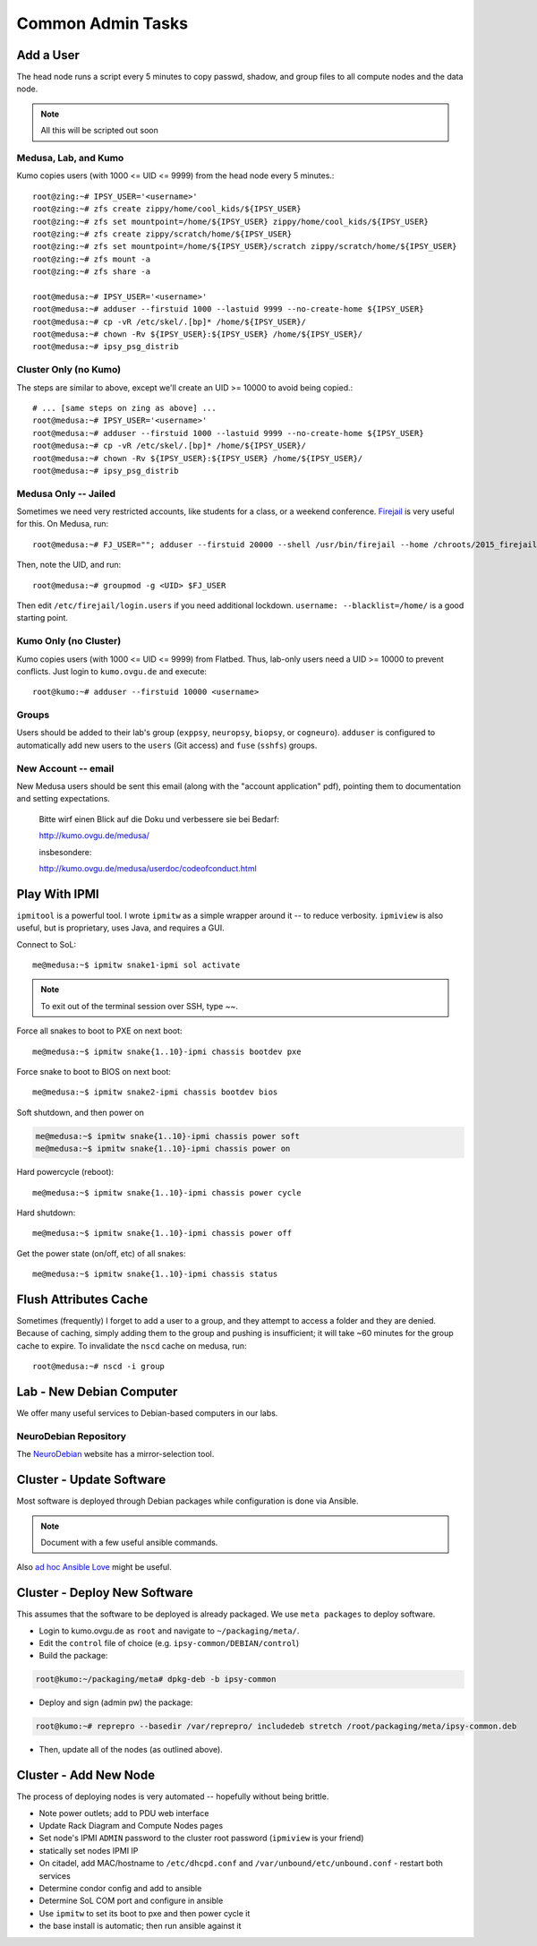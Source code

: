 .. -*- mode: rst; fill-column: 79 -*-
.. ex: set sts=4 ts=4 sw=4 et tw=79:

******************
Common Admin Tasks
******************

Add a User
==========
The head node runs a script every 5 minutes to copy passwd, shadow, and group
files to all compute nodes and the data node.

.. note::

  All this will be scripted out soon

Medusa, Lab, and Kumo
---------------------
Kumo copies users (with 1000 <= UID <= 9999) from the head node every 5 minutes.::

  root@zing:~# IPSY_USER='<username>'
  root@zing:~# zfs create zippy/home/cool_kids/${IPSY_USER}
  root@zing:~# zfs set mountpoint=/home/${IPSY_USER} zippy/home/cool_kids/${IPSY_USER}
  root@zing:~# zfs create zippy/scratch/home/${IPSY_USER}
  root@zing:~# zfs set mountpoint=/home/${IPSY_USER}/scratch zippy/scratch/home/${IPSY_USER}
  root@zing:~# zfs mount -a
  root@zing:~# zfs share -a

  root@medusa:~# IPSY_USER='<username>'
  root@medusa:~# adduser --firstuid 1000 --lastuid 9999 --no-create-home ${IPSY_USER}
  root@medusa:~# cp -vR /etc/skel/.[bp]* /home/${IPSY_USER}/
  root@medusa:~# chown -Rv ${IPSY_USER}:${IPSY_USER} /home/${IPSY_USER}/
  root@medusa:~# ipsy_psg_distrib

Cluster Only (no Kumo)
----------------------
The steps are similar to above, except we'll create an UID >= 10000 to avoid
being copied.::

  # ... [same steps on zing as above] ...
  root@medusa:~# IPSY_USER='<username>'
  root@medusa:~# adduser --firstuid 1000 --lastuid 9999 --no-create-home ${IPSY_USER}
  root@medusa:~# cp -vR /etc/skel/.[bp]* /home/${IPSY_USER}/
  root@medusa:~# chown -Rv ${IPSY_USER}:${IPSY_USER} /home/${IPSY_USER}/
  root@medusa:~# ipsy_psg_distrib

Medusa Only -- Jailed
---------------------
Sometimes we need very restricted accounts, like students for a class, or a
weekend conference. `Firejail`_ is very useful for this. On Medusa, run::

  root@medusa:~# FJ_USER=""; adduser --firstuid 20000 --shell /usr/bin/firejail --home /chroots/2015_firejail/${FJ_USER} "$FJ_USER"

Then, note the UID, and run::

  root@medusa:~# groupmod -g <UID> $FJ_USER

Then edit ``/etc/firejail/login.users`` if you need additional lockdown.
``username: --blacklist=/home/`` is a good starting point.

.. _Firejail: https://l3net.wordpress.com/projects/firejail/

Kumo Only (no Cluster)
----------------------
Kumo copies users (with 1000 <= UID <= 9999) from Flatbed. Thus, lab-only users
need a UID >= 10000 to prevent conflicts. Just login to ``kumo.ovgu.de`` and
execute::

  root@kumo:~# adduser --firstuid 10000 <username>

Groups
------
Users should be added to their lab's group (``exppsy``, ``neuropsy``,
``biopsy``, or ``cogneuro``). ``adduser`` is configured to automatically add new
users to the ``users`` (Git access) and ``fuse`` (``sshfs``) groups.

New Account -- email
--------------------
New Medusa users should be sent this email (along with the "account application"
pdf), pointing them to documentation and setting expectations.

    Bitte wirf einen Blick auf die Doku und verbessere sie bei Bedarf:

    http://kumo.ovgu.de/medusa/

    insbesondere:

    http://kumo.ovgu.de/medusa/userdoc/codeofconduct.html

Play With IPMI
==============

``ipmitool`` is a powerful tool. I wrote ``ipmitw`` as a simple wrapper around
it -- to reduce verbosity. ``ipmiview`` is also useful, but is proprietary,
uses Java, and requires a GUI.

Connect to SoL::

  me@medusa:~$ ipmitw snake1-ipmi sol activate

.. note:: To exit out of the terminal session over SSH, type ~~.

Force all snakes to boot to PXE on next boot::

  me@medusa:~$ ipmitw snake{1..10}-ipmi chassis bootdev pxe

Force snake to boot to BIOS on next boot::

  me@medusa:~$ ipmitw snake2-ipmi chassis bootdev bios

Soft shutdown, and then power on

.. code-block:: bash

  me@medusa:~$ ipmitw snake{1..10}-ipmi chassis power soft
  me@medusa:~$ ipmitw snake{1..10}-ipmi chassis power on

Hard powercycle (reboot)::

  me@medusa:~$ ipmitw snake{1..10}-ipmi chassis power cycle

Hard shutdown::

  me@medusa:~$ ipmitw snake{1..10}-ipmi chassis power off

Get the power state (on/off, etc) of all snakes::

  me@medusa:~$ ipmitw snake{1..10}-ipmi chassis status

Flush Attributes Cache
======================

Sometimes (frequently) I forget to add a user to a group, and they attempt to
access a folder and they are denied. Because of caching, simply adding them to
the group and pushing is insufficient; it will take ~60 minutes for the group
cache to expire. To invalidate the ``nscd`` cache on medusa, run::

  root@medusa:~# nscd -i group

Lab - New Debian Computer
=========================
We offer many useful services to Debian-based computers in our labs.

NeuroDebian Repository
----------------------
The `NeuroDebian`_ website has a mirror-selection tool.

.. _NeuroDebian: http://neuro.debian.net/#repository-howto

Cluster - Update Software
=========================
Most software is deployed through Debian packages while configuration is done
via Ansible.

.. note::

  Document with a few useful ansible commands.

Also `ad hoc Ansible Love`_ might be useful.

.. _ad hoc Ansible Love: http://docs.ansible.com/ansible/intro_adhoc.html

Cluster - Deploy New Software
=============================
This assumes that the software to be deployed is already packaged. We use ``meta
packages`` to deploy software.

* Login to kumo.ovgu.de as ``root`` and navigate to ``~/packaging/meta/``.
* Edit the ``control`` file of choice (e.g. ``ipsy-common/DEBIAN/control``)
* Build the package:

.. code-block:: bash

   root@kumo:~/packaging/meta# dpkg-deb -b ipsy-common

* Deploy and sign (admin pw) the package:

.. code-block:: bash

   root@kumo:~# reprepro --basedir /var/reprepro/ includedeb stretch /root/packaging/meta/ipsy-common.deb

* Then, update all of the nodes (as outlined above).

Cluster - Add New Node
======================
The process of deploying nodes is very automated -- hopefully without being brittle.

* Note power outlets; add to PDU web interface
* Update Rack Diagram and Compute Nodes pages
* Set node's IPMI ``ADMIN`` password to the cluster root password (``ipmiview`` is your friend)
* statically set nodes IPMI IP
* On citadel, add MAC/hostname to ``/etc/dhcpd.conf`` and ``/var/unbound/etc/unbound.conf``
  - restart both services
* Determine condor config and add to ansible
* Determine SoL COM port and configure in ansible
* Use ``ipmitw`` to set its boot to pxe and then power cycle it
* the base install is automatic; then run ansible against it
